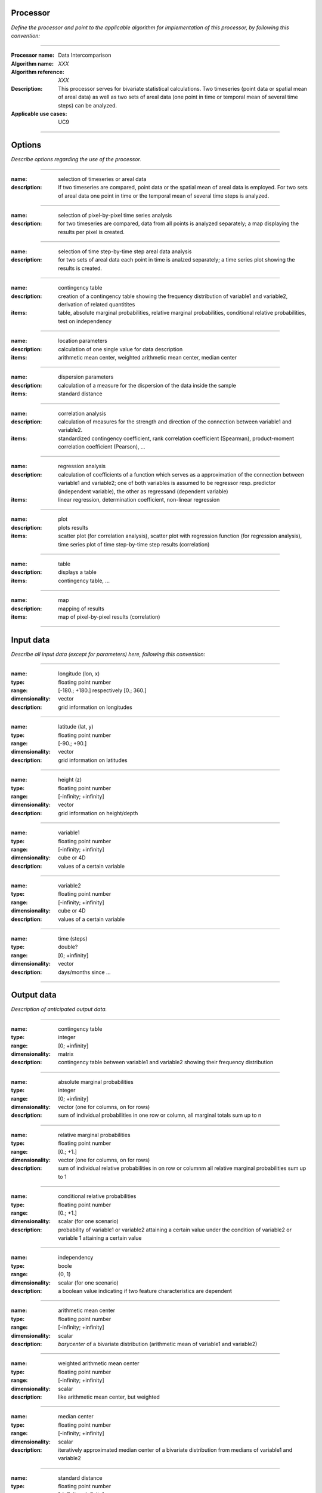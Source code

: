 Processor
=========
*Define the processor and point to the applicable algorithm for implementation of this processor, by following this convention:*

--------------------------

:Processor name: Data Intercomparison
:Algorithm name: *XXX*
:Algorithm reference: *XXX*
:Description: This processor serves for bivariate statistical calculations. Two timeseries (point data or spatial mean of areal data) as well as two sets of areal data (one point in time or temporal mean of several time steps) can be analyzed.
:Applicable use cases: UC9

--------------------------

Options
========================

*Describe options regarding the use of the processor.*

-----------------------------------------------------------

:name: selection of timeseries or areal data
:description: If two timeseries are compared, point data or the spatial mean of areal data is employed. For two sets of areal data one point in time or the temporal mean of several time steps is analyzed.

---------------------------------

:name: selection of pixel-by-pixel time series analysis 
:description: for two timeseries are compared, data from all points is analyzed separately; a map displaying the results per pixel is created.

---------------------------------

:name: selection of time step-by-time step areal data analysis 
:description: for two sets of areal data each point in time is analzed separately; a time series plot showing the results is created.

---------------------------------

:name: contingency table
:description: creation of a contingency table showing the frequency distribution of variable1 and variable2, derivation of related quantitites
:items: table, absolute marginal probabilities, relative marginal probabilities, conditional relative probabilities, test on independency

---------------------------------

:name: location parameters
:description: calculation of one single value for data description
:items: arithmetic mean center, weighted arithmetic mean center, median center 

---------------------------------

:name: dispersion parameters
:description: calculation of a measure for the dispersion of the data inside the sample 
:items: standard distance

---------------------------------

:name: correlation analysis 
:description: calculation of measures for the strength and direction of the connection between variable1 and variable2. 
:items: standardized contingency coefficient, rank correlation coefficient (Spearman), product-moment correlation coefficient (Pearson), ...

---------------------------------

:name: regression analysis 
:description: calculation of coefficients of a function which serves as a approximation of the connection between variable1 and variable2; one of both variables is assumed to be regressor resp. predictor (independent variable), the other as regressand (dependent variable)
:items: linear regression, determination coefficient, non-linear regression

---------------------------------

:name: plot
:description: plots results
:items: scatter plot (for correlation analysis), scatter plot with regression function (for regression analysis), time series plot of time step-by-time step results (correlation)

---------------------------------

:name: table
:description: displays a table
:items: contingency table, ...

---------------------------------

:name: map
:description: mapping of results
:items: map of pixel-by-pixel results (correlation)

---------------------------------


Input data
==========
*Describe all input data (except for parameters) here, following this convention:*

--------------------------

:name: longitude (lon, x)
:type: floating point number
:range: [-180.; +180.] respectively [0.; 360.]
:dimensionality: vector
:description: grid information on longitudes

--------------------------

:name: latitude (lat, y)
:type: floating point number
:range: [-90.; +90.]
:dimensionality: vector
:description: grid information on latitudes

--------------------------

:name: height (z)
:type: floating point number
:range: [-infinity; +infinity]
:dimensionality: vector
:description: grid information on height/depth

-----------------------------

:name: variable1
:type: floating point number
:range: [-infinity; +infinity]
:dimensionality: cube or 4D
:description: values of a certain variable

-----------------------------

:name: variable2
:type: floating point number
:range: [-infinity; +infinity]
:dimensionality: cube or 4D
:description: values of a certain variable

-----------------------------

:name: time (steps)
:type: double?
:range: [0; +infinity]
:dimensionality: vector
:description: days/months since ...

-----------------------------


Output data
===========
*Description of anticipated output data.*

--------------------------

:name: contingency table
:type: integer
:range: [0; +infinity]
:dimensionality: matrix 
:description: contingency table between variable1 and variable2 showing their frequency distribution

---------------------------------

:name: absolute marginal probabilities
:type: integer
:range: [0; +infinity]
:dimensionality: vector (one for columns, on for rows)
:description: sum of individual probabilities in one row or column, all marginal totals sum up to n

---------------------------------

:name: relative marginal probabilities
:type: floating point number
:range: [0.; +1.]
:dimensionality: vector (one for columns, on for rows)
:description: sum of individual relative probabilities in on row or columnm all relative marginal probabilities sum up to 1

---------------------------------

:name: conditional relative probabilities
:type: floating point number
:range: [0.; +1.]
:dimensionality: scalar (for one scenario)
:description: probability of variable1 or variable2 attaining a certain value under the condition of variable2 or variable 1 attaining a certain value

---------------------------------

:name: independency
:type: boole
:range: {0, 1}
:dimensionality: scalar (for one scenario)
:description: a boolean value indicating if two feature characteristics are dependent

---------------------------------

:name: arithmetic mean center
:type: floating point number
:range: [-infinity; +infinity]
:dimensionality: scalar
:description: *barycenter* of a bivariate distribution (arithmetic mean of variable1 and variable2)

---------------------------------

:name: weighted arithmetic mean center
:type: floating point number
:range: [-infinity; +infinity]
:dimensionality: scalar
:description: like arithmetic mean center, but weighted 

---------------------------------

:name: median center
:type: floating point number
:range: [-infinity; +infinity]
:dimensionality: scalar
:description: iteratively approximated median center of a bivariate distribution from medians of variable1 and variable2

---------------------------------

:name: standard distance
:type: floating point number
:range: [-infinity; +infinity]
:dimensionality: scalar
:description: measure of spatial point distribution and relative location of points (equivalent to univariate standard deviation)

---------------------------------

:name: standardized contingency coefficient 
:type: floating point number
:range: [0.; +1.]
:dimensionality: scalar
:description: for correlation analysis of nominally scaled data

---------------------------------

:name: rank correlation coefficient (Spearman)
:type: floating point number
:range: [-1.; +1.]
:dimensionality: scalar
:description: for correlation analysis of ordinally scaled data

---------------------------------

:name: product-moment correlation coefficient (Pearson)
:type: floating point number
:range: [-1.; +1.]
:dimensionality: scalar
:description: for correlation analysis for metrically scaled data

---------------------------------

:name: regression coefficient (slope) of linear regression
:type: floating point number
:range: [-infinity; +infinity]
:dimensionality: scalar
:description: slope of a linear function describes best the connection between variable1 and variable2

---------------------------------

:name: regression constant (y-intercept) of linear regression
:type: floating point number
:range: [-infinity; +infinity]
:dimensionality: scalar
:description: regression constant (y-intercept) of a linear function which describes the connection between variable1 and variable2

---------------------------------

:name: determination coefficient
:type: floating point number
:range: [0.; +1.]
:dimensionality: scalar
:description: evaluation of regression 

---------------------------------

:name: constants and coefficients of nonlinear regression 
:type: floating point number
:range: [-infinity; +infinity]
:dimensionality: vector 
:description: coefficients of a non-linear function which describes the connection between varaible1 and variable2

---------------------------------

:name: plot
:description: displays a plot (see Options_)

---------------------------------

:name: table
:description: displays a table (see Options_)

---------------------------------


Parameters
==========
*Define applicable parameters here. A parameter differs from an input in that it has a default value. Parameters are often used to control certain aspects of the algorithm behavior.*

--------------------------

:name: date
:type: *double?*
:valid values: [1; +infinity]
:default value: - 
:description: for comparisons of areal datasets one point in time (or a temporal mean value) is used

--------------------------

:name: start date
:type: *double?*
:valid values: [1; +infinity]
:default value: first time step defined by input data 
:description: first step of time period to be employed

--------------------------

:name: end date
:type: *double?*
:valid values: [1; +infinity]
:default value: last time step defined by input data 
:description: last step of time period to be employed

--------------------------

:name: lon, x (longitudinal position)
:type: floating point number
:valid values: [-180.; +180.] resp. [0.; 360.]
:default value: -
:description: longitudinal coordinate of point of interest for comparisons of timeseries

--------------------------

:name: lat, y (latitudinal position)
:type: floating point number
:valid values: [-90.; +90.]
:default value: -
:description: latitudinal coordinate of point of interest for comparisons of timeseries

---------------------------------

:name: lon1, x1 (longitudinal position)
:type: floating point number
:valid values: [-180.; +180.] respectively [0.; 360.]
:default value: minimum longitude of input data
:description: longitudinal coordinate limiting rectangular area of interest

--------------------------

:name: lon2, x2 (longitudinal position)
:type: floating point number
:valid values: [-180.; +180.] resp. [0.; 360.]
:default value: maximum longitude of input data 
:description: longitudinal coordinate limiting rectangular area of interest

--------------------------

:name: lat1, y1 (latitudinal position)
:type: floating point number
:valid values: [-90.; +90.]
:default value: minimum latitude of input data 
:description: latitudinal coordinate limiting rectangular area of interest

--------------------------

:name: lat2, y2 (latitudinal position)
:type: floating point number
:valid values: [-90.; +90.]
:default value: maximum latitude of input data 
:description: latitudinal coordinate limiting rectangular area of interest

-----------------------------

*more coordinates necessary for non-rectangular areas and 3D data*

-----------------------------

:name: weight1
:type: floating point number
:valid values: [-infinity; +infinity]
:default value: -
:description: weight of variable1 for weighted arithmetic mean center

-----------------------------

:name: weight2
:type: floating point number
:valid values: [-infinity; +infinity]
:default value: -
:description: weight of variable2 for weighted arithmetic mean center

-----------------------------

*more coordinates necessary for non-rectangular areas and 3D data*

-----------------------------

*for plot settings, the procedure is forwarded to the Visualisation processor*

-----------------------------

Computational complexity
==============================

*Describe how the algorithm memory requirement and processing time scale with input size. Most algorithms should be linear or in n*log(n) time, where n is the number of elements of the input.*

--------------------------

:time: *Time complexity*
:memory: *Memory complexity*

--------------------------

Convergence
===========
*If the algorithm is iterative, define the criteria for the algorithm to stop processing and return a value. Describe the behavior of the algorithm if the convergence criteria are never reached.*

Known error conditions
======================
*If there are combinations of input data that can lead to the algorithm failing, describe here what they are and how the algorithm should respond to this. For example, by logging a message*

Example
=======
*If there is a code example (Matlab, Python, etc) available, provide it here.*

::

  for a in [5,4,3,2,1]:  # this is program code, shown as-is
    print a
  print "it's..."
  # a literal block continues until the indentation ends
